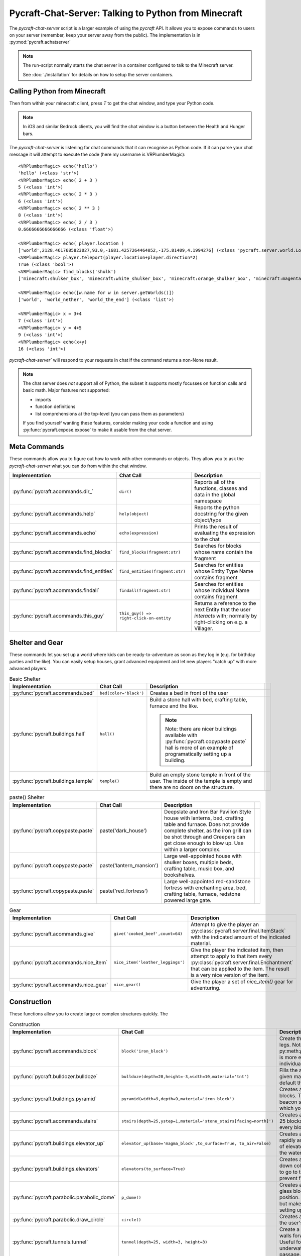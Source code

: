 Pycraft-Chat-Server: Talking to Python from Minecraft
======================================================

The `pycraft-chat-server` script is a larger example
of using the `pycraft` API. It allows you to expose 
commands to users on your server (remember, keep your
server away from the public). The implementation is in
:py:mod:`pycraft.achatserver`

.. note::

  The run-script normally starts the chat server in a container
  configured to talk to the Minecraft server. 

  See :doc:`./installation` for details on how to setup
  the server containers.

Calling Python from Minecraft
-----------------------------

Then from within your minecraft client, press `T`
to get the chat window, and type your Python code.

.. note::

    In iOS and similar Bedrock clients, you will find the chat 
    window is a button between the Health and Hunger bars.

.. youtube:: dM_s-SX_Vfg

The `pycraft-chat-server` is listening for chat commands that 
it can recognise as Python code. If it can parse your chat message
it will attempt to execute the code (here my username is 
VRPlumberMagic)::

    <VRPlumberMagic> echo('hello')
    'hello' (<class 'str'>)
    <VRPlumberMagic> echo( 2 + 3 )
    5 (<class 'int'>)
    <VRPlumberMagic> echo( 2 * 3 )
    6 (<class 'int'>)
    <VRPlumberMagic> echo( 2 ** 3 )
    8 (<class 'int'>)
    <VRPlumberMagic> echo( 2 / 3 )
    0.6666666666666666 (<class 'float'>)

    <VRPlumberMagic> echo( player.location )
    ['world',2128.4617685823027,93.0,-1681.4257264464052,-175.81409,4.1994276] (<class 'pycraft.server.world.Location'>)
    <VRPlumberMagic> player.teleport(player.location+player.direction*2)
    True (<class 'bool'>)
    <VRPlumberMagic> find_blocks('shulk')
    ['minecraft:shulker_box', 'minecraft:white_shulker_box', 'minecraft:orange_shulker_box', 'minecraft:magenta_shulker_box', 'minecraft:light_blue_shulker_box', 'minecraft:yellow_shulker_box', 'minecraft:lime_shulker_box', 'minecraft:pink_shulker_box', 'minecraft:gray_shulker_box', 'minecraft:light_gray_shulker_box', 'minecraft:cyan_shulker_box', 'minecraft:purple_shulker_box', 'minecraft:blue_shulker_box', 'minecraft:brown_shulker_box', 'minecraft:green_shulker_box', 'minecraft:red_shulker_box', 'minecraft:black_shulker_box', 'minecraft:shulker_spawn_egg', 'minecraft:shulker_shell'] (<class 'list'>)
    
    <VRPlumberMagic> echo([w.name for w in server.getWorlds()])
    ['world', 'world_nether', 'world_the_end'] (<class 'list'>)

    <VRPlumberMagic> x = 3+4
    7 (<class 'int'>)
    <VRPlumberMagic> y = 4+5
    9 (<class 'int'>)
    <VRPlumberMagic> echo(x+y)
    16 (<class 'int'>)


`pycraft-chat-server`` will respond to your requests in chat if the command
returns a non-None result.


.. note:: 
   
    The chat server does *not* support all of Python, the subset it 
    supports mostly focusses on function calls and basic math.  Major 
    features not supported:

    * imports 
    * function definitions 
    * list comprehensions at the top-level (you can pass them as parameters)

    If you find yourself wanting these features, consider making your 
    code a function and using :py:func:`pycraft.expose.expose` to make 
    it usable from the chat server.
    
Meta Commands
--------------

These commands allow you to figure out how to work with other commands 
or objects. They allow you to ask the `pycraft-chat-server` what you 
can do from within the chat window.

.. list-table::
    :header-rows: 1
    :width: 100%

    * - Implementation 
      - Chat Call
      - Description 
    * - :py:func:`pycraft.acommands.dir_`
      - ``dir()``
      - Reports all of the functions, classes and data in the global namespace
    * - :py:func:`pycraft.acommands.help`
      - ``help(object)``
      - Reports the python docstring for the given object/type
    * - :py:func:`pycraft.acommands.echo`
      - ``echo(expression)``
      - Prints the result of evaluating the expression to the chat
    * - :py:func:`pycraft.acommands.find_blocks`
      - ``find_blocks(fragment:str)``
      - Searches for blocks whose name contain the fragment 
    * - :py:func:`pycraft.acommands.find_entities`
      - ``find_entities(fragment:str)``
      - Searches for entities whose Entity Type Name contains fragment
    * - :py:func:`pycraft.acommands.findall`
      - ``findall(fragment:str)``
      - Searches for entities whose Individual Name contains fragment
    * - :py:func:`pycraft.acommands.this_guy`
      - ``this_guy() => right-click-on-entity``
      - Returns a reference to the next Entity that the user `interacts`
        with; normally by right-clicking on e.g. a Villager.

Shelter and Gear 
-----------------

These commands let you set up a world where kids can be ready-to-adventure as soon 
as they log in (e.g. for birthday parties and the like). You can easily setup 
houses, grant advanced equipment and let new players "catch up" with more 
advanced players.

.. list-table:: Basic Shelter
    :header-rows: 1
    :width: 100%

    * - Implementation 
      - Chat Call
      - Description 
      - 
    * - :py:func:`pycraft.acommands.bed`
      - ``bed(color='black')``
      - Creates a bed in front of the user
      - .. image:: _static/img/bed.png
          :width: 256
          :alt: Image of a bed
      
    * - :py:func:`pycraft.buildings.hall`
      - ``hall()``
      - Build a stone hall with bed, crafting table, furnace and the like.
       
        .. note::

            Note: there are nicer buildings available with :py:func:`pycraft.copypaste.paste`
            hall is more of an example of programatically setting up a building.
      - .. image:: _static/img/hall.png
          :width: 256
          :alt: Image of the generated hall
    * - :py:func:`pycraft.buildings.temple`
      - ``temple()``
      - Build an empty stone temple in front of the user. The inside of the temple is 
        empty and there are no doors on the structure.
      - .. image:: _static/img/temple.png
          :width: 256
          :alt: Image of the generated temple

.. list-table:: paste() Shelter
    :header-rows: 1
    :width: 100%

    * - Implementation 
      - Chat Call
      - Description 
      - 

    * - :py:func:`pycraft.copypaste.paste`
      - paste('dark_house')
      - Deepslate and Iron Bar Pavilion Style house with lanterns, bed, crafting table and furnace.
        Does not provide complete shelter, as the iron grill can be shot through and Creepers
        can get close enough to blow up. Use within a larger complex.
      - .. image:: _static/img/dark_house.png
          :width: 256
          :alt: Image of the pasted dark house
    
    * - :py:func:`pycraft.copypaste.paste`
      - paste('lantern_mansion')
      - Large well-appointed house with shulker boxes, multiple beds, crafting table, music box,
        and bookshelves.
      - .. image:: _static/img/lantern_mansion.png
          :width: 256
          :alt: Image of the pasted lantern_mansion

    * - :py:func:`pycraft.copypaste.paste`
      - paste('red_fortress')
      - Large well-appointed red-sandstone fortress with enchanting area, bed, crafting table, furnace,
        redstone powered large gate.
      - .. image:: _static/img/red_fortress.png
          :width: 256
          :alt: Image of the pasted red_fortress

.. list-table:: Gear
    :header-rows: 1
    :width: 100%

    * - Implementation 
      - Chat Call
      - Description 

    * - :py:func:`pycraft.acommands.give`
      - ``give('cooked_beef',count=64)``
      - Attempt to give the player an :py:class:`pycraft.server.final.ItemStack` with the 
        indicated amount of the indicated material.

    * - :py:func:`pycraft.acommands.nice_item`
      - ``nice_item('leather_leggings')``
      - Give the player the indicated item, then attempt to apply to that item every :py:class:`pycraft.server.final.Enchantment`
        that can be applied to the item. The result is a very nice version of the item.

    * - :py:func:`pycraft.acommands.nice_gear`
      - ``nice_gear()``
      - Give the player a set of `nice_item()` gear for adventuring.

Construction 
-------------

These functions allow you to create large or complex structures quickly.
The 

.. list-table:: Construction
    :header-rows: 1
    :width: 100%

    * - Implementation 
      - Chat Call
      - Description 

    * - :py:func:`pycraft.acommands.block`
      - ``block('iron_block')``
      - Create the given block in front of the player's legs.
        Note: py:meth:`pycraft.server.final.World.setBlockList` is more 
        efficient and flexible than setting individual blocks with `block`
    * - :py:func:`pycraft.bulldozer.bulldoze`
      - ``bulldoze(depth=20,height=-3,width=10,material='tnt')``
      - Fills the area in front of the player with the given material.
        Material defaults to 'air', so by default the bulldozer "clears"
        the area.
    * - :py:func:`pycraft.buildings.pyramid`
      - ``pyramid(width=9,depth=9,material='iron_block')``
      - Creates a stepped pyramid using the given blocks. The Pyramid can 
        be used to create a beacon so that players can find an area in 
        which you've setup e.g. an shared event.
    * - :py:func:`pycraft.acommands.stairs`
      - ``stairs(depth=25,ystep=1,material='stone_stairs[facing=north]')``
      - Creates a stairway with the given block going 25 blocks deep and 
        going up/down by ystep every block.
    * - :py:func:`pycraft.buildings.elevator_up`
      - ``elevator_up(base='magma_block',to_surface=True, to_air=False)``
      - Creates a bubble column that allows you to rapidly ascend/descend,
        this is the same kind of elevator you can create by stacking kelp
        in the water column and then breaking it.
    * - :py:func:`pycraft.buildings.elevators`
      - ``elevators(to_surface=True)``
      - Creates a two-way elevator bank with up and down columns, signs 
        telling users which way to go to travel, lighting, and a set of 
        walls to prevent flooding of nearby blocks.
    * - :py:func:`pycraft.parabolic.parabolic_dome`
      - ``p_dome()``
      - Creates a loosely-parabolic dome with stained glass blocks centered
        around the player's position. The dome has an oculus at the top
        but makes a pleasant super-structure for setting up a base.

    * - :py:func:`pycraft.parabolic.draw_circle`
      - ``circle()``
      - Creates a loosely-circular set of blocks around the user's position
    
    * - :py:func:`pycraft.tunnels.tunnel`
      - ``tunnel(depth=25, width=3, height=3)``
      - Create a well-lit tunnel with stained-glass walls forward from the
        player's position. Useful for tunneling through mountains, underwater,
        or otherwise setting up a passage.
    * - :py:func:`pycraft.tunnels.tunnel_continue`
      - ``tunnel_continue()``
      - Extends the previously created tunnel.

    * - :py:func:`pycraft.tunnels.fast_rail`
      - ``fr(depth=100, base='glass')``
      - Create a fast-rail (minecart rails with power) that continues for depth blocks in the 
        direction the user is facing. Specify ``base`` to have the fast rail 
        construct a base on which the rails will be placed, otherwise the 
        rails will be placed, but may immediately fall.

Manipulating Entities and Players
-----------------------------------

.. list-table:: Players and Teleporting
    :header-rows: 1
    :width: 100%

    * - Implementation 
      - Chat Call
      - Description 

    * - :py:func:`pycraft.acommands.keep_inventory`
      - ``keep_inventory(True)``
      - Turns world's keep-inventory flag on so that novice players aren't 
        frustrated with losing everything every time they die.
    * - :py:func:`pycraft.acommands.players`
      - ``players()``
      - Retrieves :py:class:`pycraft.server.final.Player` references 
        for all players in the world of the player making the call.
    * - :py:func:`pycraft.acommands.find_player`
      - ``find_player(fragment:str)``
      - Returns the first online :py:class:`pycraft.server.final.Player` whose name contains the given 
        fragment. The player does not need to be in the same world as 
        the caller.
    * - :py:func:`pycraft.acommands.join`
      - ``join('vr')``
      - Searches for the (first) player with the fragment 'vr' in their name and teleports to their location
    * - :py:func:`pycraft.acommands.bring`
      - ``bring('vr')``
      - Brings the (first) player with the fragment 'vr' in their name and teleports them to your location
    * - :py:func:`pycraft.acommands.unjoin`
      - ``unjoin()``
      - Returns you to the location you were at before a ``join`` or ``bring`` teleported you.
     
    * - :py:func:`pycraft.acommands.back_to_bed`
      - ``back_to_bed()``
      - Returns you to the location of your ``Bed Spawn Location`` which is basically the location 
        of the bed in which you last slept (note that breaking that bed means you no longer have that location)

.. list-table:: Entities and Spawning
    :header-rows: 1
    :width: 100%

    * - Implementation 
      - Chat Call
      - Description 

    * - :py:func:`pycraft.acommands.spawn`
      - ``villager = spawn('villager')``
      - Creates a new entity and returns a reference to them
    * - :py:func:`pycraft.acommands.spawn_drop`
      - ``spawn_drop('cow')``
      - Creates a new entity 50 blocks over your current location, when you are 
        standing on the surface this has the effect of dropping that entity in 
        front of you, normally dropping some resources.
    * - :py:func:`pycraft.acommands.spawn_shower`
      - ``spawn_shower('experience_bottle', count=50)``
      - Showers entities with ``spawn_drop`` every 1/10th of a second until 
        the number of entities specified are dropped. You can specify the 
        height of the drop (e.g. if the height is 1 most mobs will survive).

Templates and Copying
----------------------

Copy and paste in minecraft makes it easier to build large and
complex structures. You can create a repeating element, copy it
and then paste it many times.


.. list-table:: Entities and Spawning
    :header-rows: 1
    :width: 100%

    * - Implementation 
      - Chat Call
      - Description 
    * - :py:func:`pycraft.copypaste.copy`
      - copy('my_template', width=10,depth=8, height=7)
      - Copies a rectangular prism of blocks into a template 
        which can be pasted later.

    * - :py:func:`pycraft.copypaste.paste`
      - paste('my_template')
      - Pastes a previously-copied prism of blocks into a the world 
    
    * - :py:func:`pycraft.copypaste.show_pastes`
      - show_pastes('my')
      - Lists the names of pastes which contain the given fragment

    * - :py:meth:`pycraft.server.final.World.getBlocks`
      - world.getBlocks(start_location, (x_size,y_size,z_size))
      - Returns the materials in the prism with x,y,z sizes
        core operation on which copy is based

    * - :py:meth:`pycraft.server.final.World.getBlockArray`
      - world.getBlockArray(start_location, end_location)
      - Returns the materials in the prism from start to end location 
        as a list of lists of materials



### Adding New Commands

The whole point of the project is to let you and your kids create new
"magic" bits that you can add to the game. The commands are generally
fairly short Python functions that e.g. manipulate inventories or blocks.

To make a function available, decorate it with `@pycraft.expose.expose`
and give it keyword-only parameters for accessing the `player`, `world`
etc. You can see examples in `pycraft.acommands` and `pycraft.buildings`

```
@expose()
async def spawn(
    type_name, position=None, *, player: Player = None, world: World = None
):
    """Spawn a new entity of type_id at position (default in front of player)

    type_name -- full minecraft ID for the entity to spawn
    """
    if position is None:
        position = player.position + player.direction
    if not ':' in type_name:
        type_name = 'minecraft:%s' % (type_name,)
    await world.spawnEntity(position, type_name)
```

If you want to create large numbers of blocks, the `world.setBlockList` command
should likely be used, this takes a pair of `Location[]` and `BlockData[]` lists
which are set in a single request.

